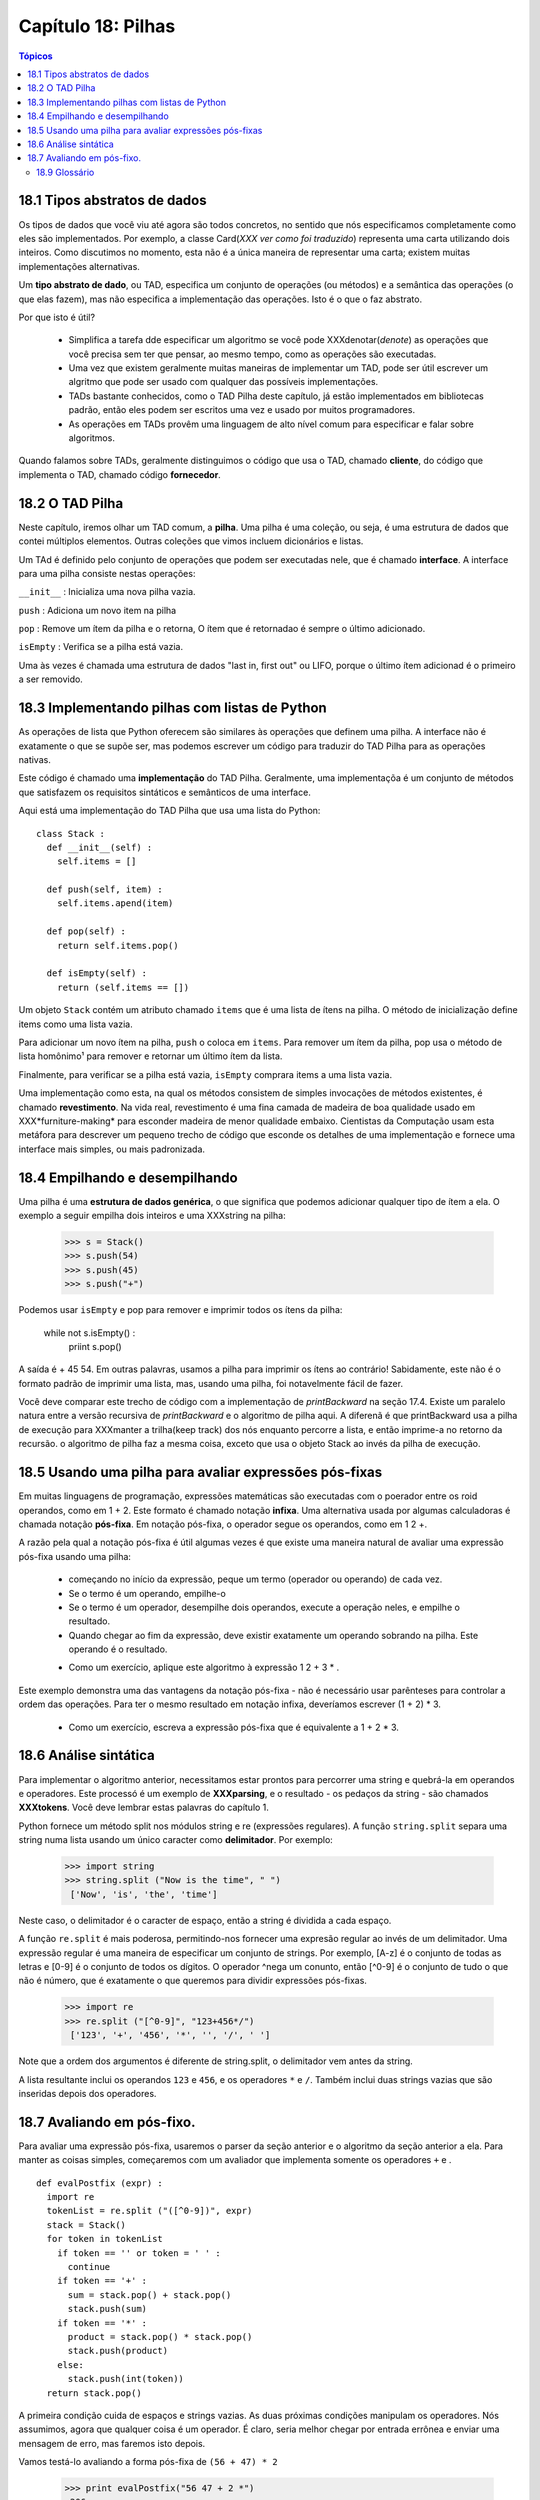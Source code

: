 .. $Id: capitulo_18.rst,v 2.1 2007-04-23 21:17:40 luciano Exp $

===================
Capítulo 18: Pilhas
===================

.. contents:: Tópicos

18.1 Tipos abstratos de dados
-------------------------------

Os tipos de dados que você viu até agora são todos concretos, no sentido que nós especificamos completamente como eles são implementados. Por exemplo, a classe Card(*XXX ver como foi traduzido*) representa uma carta utilizando dois inteiros. Como discutimos no momento, esta não é a única maneira de representar uma carta; existem muitas implementações alternativas.

Um **tipo abstrato de dado**, ou TAD, especifica um conjunto de operações (ou métodos) e a semântica das operações (o que elas fazem), mas não especifica a implementação das operações. Isto é o que o faz abstrato.

Por que isto é útil?

  - Simplifica a tarefa dde especificar um algoritmo se você pode XXXdenotar(*denote*) as operações que você precisa sem ter que pensar, ao mesmo tempo, como as operações são executadas.

  - Uma vez que existem geralmente muitas maneiras de implementar um TAD, pode ser útil escrever um algritmo que pode ser usado com qualquer das possíveis implementações.

  - TADs bastante conhecidos, como o TAD Pilha deste capítulo, já estão implementados em bibliotecas padrão, então eles podem ser escritos uma vez e usado por muitos programadores.

  - As operações em TADs provêm uma linguagem de alto nível comum para especificar e falar sobre algoritmos.

Quando falamos sobre TADs, geralmente distinguimos o código que usa o TAD, chamado **cliente**, do código que implementa o TAD, chamado código **fornecedor**.


18.2 O TAD Pilha
------------------


Neste capítulo, iremos olhar um TAD comum, a **pilha**. Uma pilha é uma coleção, ou seja, é uma estrutura de dados que contei múltiplos elementos. Outras coleções que vimos incluem dicionários e listas.

Um TAd é definido pelo conjunto de operações que podem ser executadas nele, que é chamado **interface**. A interface para uma pilha consiste nestas operações:

``__init__`` : Inicializa uma nova pilha vazia.

``push`` : Adiciona um novo item na pilha

``pop`` : Remove um ítem da pilha e o retorna, O ítem que é retornadao é sempre o último adicionado.

``isEmpty`` : Verifica se a pilha está vazia.

Uma às vezes é chamada uma estrutura de dados "last in, first out" ou LIFO, porque o último ítem adicionad é o primeiro a ser removido.


18.3 Implementando pilhas com listas de Python
------------------------------------------------

As operações de lista que Python oferecem são similares às operações que definem uma pilha. A interface não é exatamente o que se supõe ser, mas podemos escrever um código para traduzir do TAD Pilha para as operações nativas.

Este código é chamado uma **implementação** do TAD Pilha. Geralmente, uma implementaçõa é um conjunto de métodos que satisfazem os requisitos sintáticos e semânticos de uma interface.

Aqui está uma implementação do TAD Pilha que usa uma lista do Python:

::

  class Stack :
    def __init__(self) :
      self.items = []

    def push(self, item) :
      self.items.apend(item)

    def pop(self) :
      return self.items.pop()

    def isEmpty(self) :
      return (self.items == [])

Um objeto ``Stack`` contém um atributo chamado ``items`` que é uma lista de ítens na pilha. O método de inicialização define items como uma lista vazia.

Para adicionar um novo ítem na pilha, ``push`` o coloca em ``items``. Para remover um ítem da pilha, pop usa o método de lista homônimo¹ para remover e retornar um último ítem da lista.

Finalmente, para verificar se a pilha está vazia, ``isEmpty`` comprara items a uma lista vazia.

Uma implementação como esta, na qual os métodos consistem de simples invocações de métodos existentes, é chamado **revestimento**. Na vida real, revestimento é uma fina camada de madeira de boa qualidade usado em XXX*furniture-making* para esconder madeira de menor qualidade embaixo. Cientistas da Computação usam esta metáfora para descrever um pequeno trecho de código que esconde os detalhes de uma implementação e fornece uma interface mais simples, ou mais padronizada.

18.4 Empilhando e desempilhando
---------------------------------

Uma pilha é uma **estrutura de dados genérica**, o que significa que podemos adicionar qualquer tipo de ítem a ela. O exemplo a seguir empilha dois inteiros e uma XXXstring na pilha:

  >>> s = Stack()
  >>> s.push(54)
  >>> s.push(45)
  >>> s.push("+")

Podemos usar ``isEmpty`` e pop para remover e imprimir todos os ítens da pilha:

  while not s.isEmpty() :
    priint s.pop()

A saída é + 45 54. Em outras palavras, usamos a pilha para imprimir os ítens ao contrário! Sabidamente, este não é o formato padrão de imprimir uma lista, mas, usando uma pilha, foi notavelmente fácil de fazer.

Você deve comparar este trecho de código com a implementação de `printBackward` na seção 17.4. Existe um paralelo natura entre a versão recursiva de `printBackward` e o algoritmo de pilha aqui. A diferenã é que printBackward usa a pilha de execução para XXXmanter a trilha(keep track) dos nós enquanto percorre a lista, e então imprime-a no retorno da recursão. o algoritmo de pilha faz a mesma coisa, exceto que usa o objeto Stack ao invés da pilha de execução.

18.5 Usando uma pilha para avaliar expressões pós-fixas
----------------------------------------------------------

Em muitas linguagens de programação, expressões matemáticas são executadas com o poerador entre os roid operandos, como em 1 + 2. Este formato é chamado notação **infixa**. Uma alternativa usada por algumas calculadoras é chamada notação **pós-fixa**. Em notação pós-fixa, o operador segue os operandos, como em 1 2 +. 

A razão pela qual a notação pós-fixa é útil algumas vezes é que existe uma maneira natural de avaliar uma expressão pós-fixa usando uma pilha:

  - começando no início da expressão, peque um termo (operador ou operando) de cada vez.
  - Se o termo é um operando, empilhe-o
  - Se o termo é um operador, desempilhe dois operandos, execute a operação neles, e empilhe o resultado.
  - Quando chegar ao fim da expressão, deve existir exatamente um operando sobrando na pilha. Este operando é o resultado.

  * Como um exercício, aplique este algoritmo à expressão 1 2 + 3 * .

Este exemplo demonstra uma das vantagens da notação pós-fixa - não é necessário usar parênteses para controlar a ordem das operações. Para ter o mesmo resultado em notação infixa, deveríamos escrever (1 + 2) * 3.

  * Como um exercício, escreva a expressão pós-fixa que é equivalente a 1 + 2 * 3.


18.6 Análise sintática
-------------------------

Para implementar o algoritmo anterior, necessitamos estar prontos para percorrer uma string e quebrá-la em operandos e operadores. Este processó é um exemplo de **XXXparsing**, e o resultado - os pedaços da string - são chamados **XXXtokens**. Você deve lembrar estas palavras do capítulo 1.

Python fornece um método split nos módulos string e re (expressões regulares). A função ``string.split`` separa uma string numa lista usando um único caracter como **delimitador**. Por exemplo:

  >>> import string
  >>> string.split ("Now is the time", " ")
   ['Now', 'is', 'the', 'time']

Neste caso, o delimitador é o caracter de espaço, então a string é dividida a cada espaço.

A função ``re.split`` é mais poderosa, permitindo-nos fornecer uma expresão regular ao invés de um delimitador. Uma expressão regular é uma maneira de especificar um conjunto de strings. Por exemplo, [A-z] é o conjunto de todas as letras e [0-9] é o conjunto de todos os dígitos. O operador ^nega um conunto, então [^0-9] é o conjunto de tudo o que não é número, que é exatamente o que queremos para dividir expressões pós-fixas.

  >>> import re
  >>> re.split ("[^0-9]", "123+456*/")
   ['123', '+', '456', '*', '', '/', ' ']

Note que a ordem dos argumentos é diferente de string.split, o delimitador vem antes da string.

A lista resultante inclui os operandos ``123`` e ``456``, e os operadores ``*`` e ``/``. Também inclui duas strings vazias que são inseridas depois dos operadores.


18.7 Avaliando em pós-fixo.
------------------------------

Para avaliar uma expressão pós-fixa, usaremos o parser da seção anterior e o algoritmo da seção anterior a ela. Para manter as coisas simples, começaremos com um avaliador que implementa somente os operadores ``+`` e  .

::

  def evalPostfix (expr) :
    import re 
    tokenList = re.split ("([^0-9])", expr) 
    stack = Stack() 
    for token in tokenList 
      if token == '' or token = ' ' :
        continue
      if token == '+' :
        sum = stack.pop() + stack.pop()
        stack.push(sum)
      if token == '*' :
        product = stack.pop() * stack.pop()
        stack.push(product)
      else:
        stack.push(int(token))
    return stack.pop()


A primeira condição cuida de espaços e strings vazias. As duas próximas condições manipulam os operadores. Nós assumimos, agora que qualquer coisa é um operador. É claro, seria melhor chegar por entrada errônea e enviar uma mensagem de erro, mas faremos isto depois.

Vamos testá-lo avaliando a forma pós-fixa de ``(56 + 47) * 2``

  >>> print evalPostfix("56 47 + 2 *")
   206

XXXthat's close enough

18.8 Clientes de fornecedores.

Um dos objetivos de um TAD é separar os interesses do fornecedor, quem escreve o código que implementa o TAD, e o cliente, que usa o TAD. O fornecedor tem que se preocupar apenas se a implementação está correta  - de acordo com a especificação do TAD - e não como ele será usado.

Inversamente, o cliente assume que a implementação do TAD está correta e não se preocupa com os detalhes. Quando você está usando um tipo nativo do Python, tem o luxo de pensar exclusivamente como um cliente.

É claro, quanto você implementa um TAD, você também tem que escrever código cliente para testá-lo. Neste caso, você faz os dois papéis, o que pode ser confuso. Você deve fazer algum esforçõ para manter a trilha do papel que está fazendo a cada momento.

---------------
18.9 Glossário
---------------

 
tipo abstrato de dados (TAD) (*abstract data type(ADT)*): 
     Um tipo de dado(geralmente uma coleção de objetos) que é definidopor um conjunto de operações, que podem ser implementadas de várias maneiras.

interface (*interface*):
     É o conjunto de operações que definem um TDA.

implementação (*implementation*):
     Código que satisfaz(preenche?) os requisitos sintáticos e semânticos de uma interface.

cliente (*client*):
     Um programa (ou o programador que o escreveu) que faz utilização de um TDA.

fornecedor (*provider*):
     Código (ou o programador que o escreveu) que implementa um TDA.

revestimento (*veneer*):
     Definição de classe que implementa um TDA com definições de métodos que são chamadas a outros métodos, às vezes com pequenas modificações. A lâmina faz um trabalho insignificante, mas melhora ou padroniza a interface dada ao cliente.

estrutura de dados genérica (*generic data structure*): 
     Tipo de estrutura de dados que contem data de um tipo qualquer(tipo genérico).

infixa (*infix*):
     Notação matemática em que os operadores se situam entre os operandos.

pós-fixa (*postfix*):
     Notação matemática em que os operadores se situam após os operandos.

XXX parse (*parse*):
     Ler um conjunto de caracteres(string de caracteres) ou tokens(símbolos atômicos) e analisar sua estrutura gramatical.

XXX token (*token*):
     Conjunto de caracteres que são tratados como uma unidade atômica para fins de análise gramatical, como as palavras na linguagem natural.

delimitador (*delimiter*):
     Um caracter que é utilizado para separar os símbolos atômicos(tokens), como a pontuação na linguagem natural.
     
     
